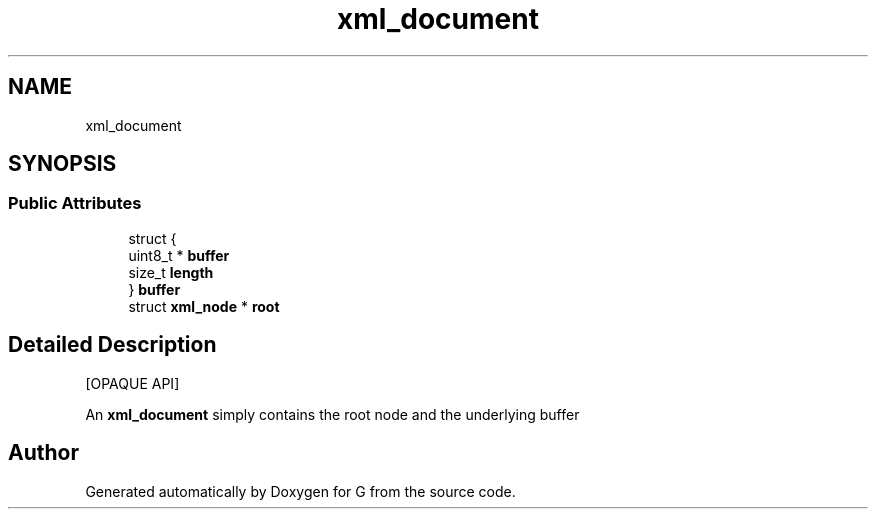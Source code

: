.TH "xml_document" 3 "G" \" -*- nroff -*-
.ad l
.nh
.SH NAME
xml_document
.SH SYNOPSIS
.br
.PP
.SS "Public Attributes"

.in +1c
.ti -1c
.RI "struct {"
.br
.ti -1c
.RI "   uint8_t * \fBbuffer\fP"
.br
.ti -1c
.RI "   size_t \fBlength\fP"
.br
.ti -1c
.RI "} \fBbuffer\fP"
.br
.ti -1c
.RI "struct \fBxml_node\fP * \fBroot\fP"
.br
.in -1c
.SH "Detailed Description"
.PP 
[OPAQUE API]
.PP
An \fBxml_document\fP simply contains the root node and the underlying buffer 

.SH "Author"
.PP 
Generated automatically by Doxygen for G from the source code\&.
